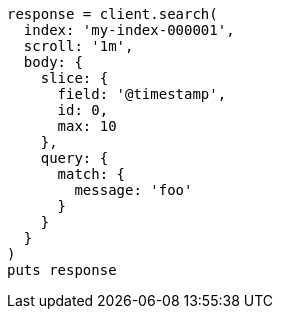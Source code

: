 [source, ruby]
----
response = client.search(
  index: 'my-index-000001',
  scroll: '1m',
  body: {
    slice: {
      field: '@timestamp',
      id: 0,
      max: 10
    },
    query: {
      match: {
        message: 'foo'
      }
    }
  }
)
puts response
----
